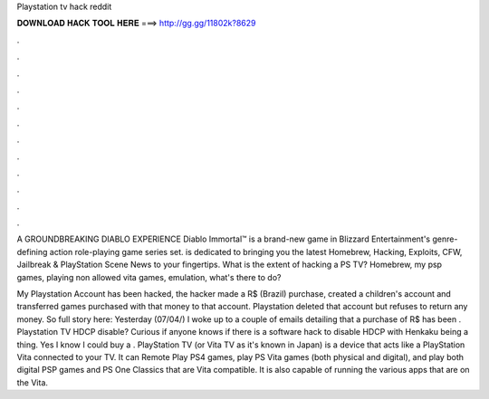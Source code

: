 Playstation tv hack reddit



𝐃𝐎𝐖𝐍𝐋𝐎𝐀𝐃 𝐇𝐀𝐂𝐊 𝐓𝐎𝐎𝐋 𝐇𝐄𝐑𝐄 ===> http://gg.gg/11802k?8629



.



.



.



.



.



.



.



.



.



.



.



.

A GROUNDBREAKING DIABLO EXPERIENCE Diablo Immortal™ is a brand-new game in Blizzard Entertainment's genre-defining action role-playing game series set.  is dedicated to bringing you the latest Homebrew, Hacking, Exploits, CFW, Jailbreak & PlayStation Scene News to your fingertips. What is the extent of hacking a PS TV? Homebrew, my psp games, playing non allowed vita games, emulation, what's there to do?

My Playstation Account has been hacked, the hacker made a R$ (Brazil) purchase, created a children's account and transferred games purchased with that money to that account. Playstation deleted that account but refuses to return any money. So full story here: Yesterday (07/04/) I woke up to a couple of emails detailing that a purchase of R$ has been . Playstation TV HDCP disable? Curious if anyone knows if there is a software hack to disable HDCP with Henkaku being a thing. Yes I know I could buy a . PlayStation TV (or Vita TV as it's known in Japan) is a device that acts like a PlayStation Vita connected to your TV. It can Remote Play PS4 games, play PS Vita games (both physical and digital), and play both digital PSP games and PS One Classics that are Vita compatible. It is also capable of running the various apps that are on the Vita.
